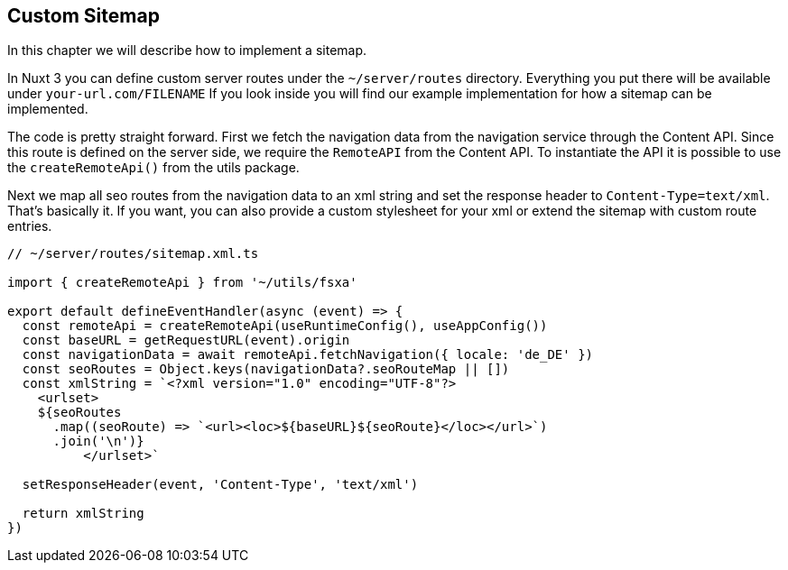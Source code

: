 == Custom Sitemap

In this chapter we will describe how to implement a sitemap. 

In Nuxt 3 you can define custom server routes under the `~/server/routes` directory. Everything you put there will be available under `your-url.com/FILENAME` If you look inside you will find our example implementation for how a sitemap can be implemented.

The code is pretty straight forward. First we fetch the navigation data from the navigation service through the Content API. Since this route is defined on the server side, we require the `RemoteAPI` from the Content API. To instantiate the API it is possible to use the `createRemoteApi()` from the utils package.

Next we map all seo routes from the navigation data to an xml string and set the response header to `Content-Type=text/xml`. That's basically it. If you want, you can also provide a custom stylesheet for your xml or extend the sitemap with custom route entries. 

[source,javascript]
----
// ~/server/routes/sitemap.xml.ts

import { createRemoteApi } from '~/utils/fsxa'

export default defineEventHandler(async (event) => {
  const remoteApi = createRemoteApi(useRuntimeConfig(), useAppConfig())
  const baseURL = getRequestURL(event).origin
  const navigationData = await remoteApi.fetchNavigation({ locale: 'de_DE' })
  const seoRoutes = Object.keys(navigationData?.seoRouteMap || [])
  const xmlString = `<?xml version="1.0" encoding="UTF-8"?>
    <urlset>
    ${seoRoutes
      .map((seoRoute) => `<url><loc>${baseURL}${seoRoute}</loc></url>`)
      .join('\n')}
          </urlset>`

  setResponseHeader(event, 'Content-Type', 'text/xml')

  return xmlString
})

----
